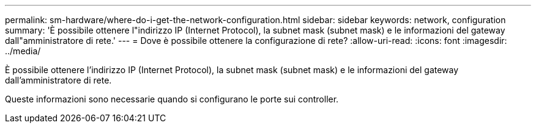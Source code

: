 ---
permalink: sm-hardware/where-do-i-get-the-network-configuration.html 
sidebar: sidebar 
keywords: network, configuration 
summary: 'È possibile ottenere l"indirizzo IP (Internet Protocol), la subnet mask (subnet mask) e le informazioni del gateway dall"amministratore di rete.' 
---
= Dove è possibile ottenere la configurazione di rete?
:allow-uri-read: 
:icons: font
:imagesdir: ../media/


[role="lead"]
È possibile ottenere l'indirizzo IP (Internet Protocol), la subnet mask (subnet mask) e le informazioni del gateway dall'amministratore di rete.

Queste informazioni sono necessarie quando si configurano le porte sui controller.
